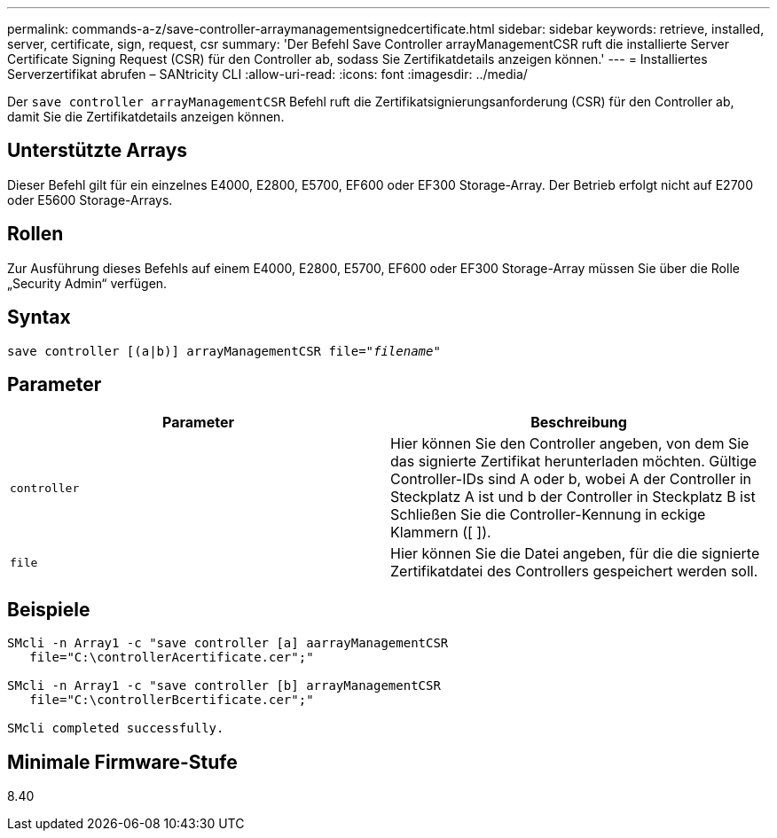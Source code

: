 ---
permalink: commands-a-z/save-controller-arraymanagementsignedcertificate.html 
sidebar: sidebar 
keywords: retrieve, installed, server, certificate, sign, request, csr 
summary: 'Der Befehl Save Controller arrayManagementCSR ruft die installierte Server Certificate Signing Request (CSR) für den Controller ab, sodass Sie Zertifikatdetails anzeigen können.' 
---
= Installiertes Serverzertifikat abrufen – SANtricity CLI
:allow-uri-read: 
:icons: font
:imagesdir: ../media/


[role="lead"]
Der `save controller arrayManagementCSR` Befehl ruft die Zertifikatsignierungsanforderung (CSR) für den Controller ab, damit Sie die Zertifikatdetails anzeigen können.



== Unterstützte Arrays

Dieser Befehl gilt für ein einzelnes E4000, E2800, E5700, EF600 oder EF300 Storage-Array. Der Betrieb erfolgt nicht auf E2700 oder E5600 Storage-Arrays.



== Rollen

Zur Ausführung dieses Befehls auf einem E4000, E2800, E5700, EF600 oder EF300 Storage-Array müssen Sie über die Rolle „Security Admin“ verfügen.



== Syntax

[source, cli, subs="+macros"]
----

save controller [(a|b)] arrayManagementCSR file=pass:quotes["_filename_"]
----


== Parameter

[cols="2*"]
|===
| Parameter | Beschreibung 


 a| 
`controller`
 a| 
Hier können Sie den Controller angeben, von dem Sie das signierte Zertifikat herunterladen möchten. Gültige Controller-IDs sind A oder b, wobei A der Controller in Steckplatz A ist und b der Controller in Steckplatz B ist Schließen Sie die Controller-Kennung in eckige Klammern ([ ]).



 a| 
`file`
 a| 
Hier können Sie die Datei angeben, für die die signierte Zertifikatdatei des Controllers gespeichert werden soll.

|===


== Beispiele

[listing]
----

SMcli -n Array1 -c "save controller [a] aarrayManagementCSR
   file="C:\controllerAcertificate.cer";"

SMcli -n Array1 -c "save controller [b] arrayManagementCSR
   file="C:\controllerBcertificate.cer";"

SMcli completed successfully.
----


== Minimale Firmware-Stufe

8.40
